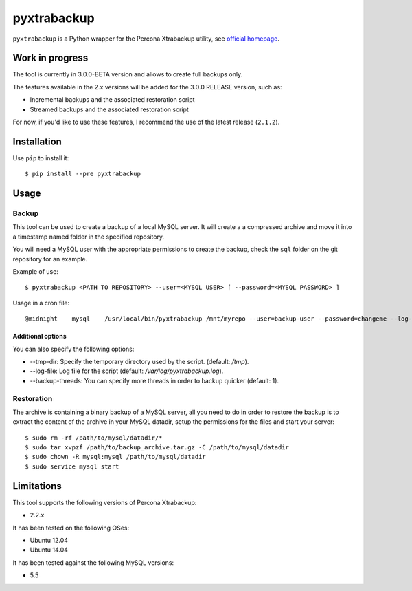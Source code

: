 .. -*- restructuredtext -*-

============
pyxtrabackup
============

``pyxtrabackup`` is a Python wrapper for the Percona Xtrabackup utility, see `official homepage <http://www.percona.com/software/percona-xtrabackup>`_.

Work in progress
================

The tool is currently in 3.0.0-BETA version and allows to create full backups only.

The features available in the 2.x versions will be added for the 3.0.0 RELEASE version, such as:

* Incremental backups and the associated restoration script
* Streamed backups and the associated restoration script

For now, if you'd like to use these features, I recommend the use of the latest release (``2.1.2``).

Installation
============

Use ``pip`` to install it::

   $ pip install --pre pyxtrabackup

Usage
=====

Backup
------

This tool can be used to create a backup of a local MySQL server. It will create a a compressed archive and move it into a timestamp named folder in the specified repository.

You will need a MySQL user with the appropriate permissions to create the backup, check the ``sql`` folder on the git repository for an example.

Example of use::

$ pyxtrabackup <PATH TO REPOSITORY> --user=<MYSQL USER> [ --password=<MYSQL PASSWORD> ]

Usage in a cron file::

@midnight    mysql    /usr/local/bin/pyxtrabackup /mnt/myrepo --user=backup-user --password=changeme --log-file=/var/log/mysql/pyxtrabackup.log 2>&1

Additional options
^^^^^^^^^^^^^^^^^^

You can also specify the following options:

* --tmp-dir: Specify the temporary directory used by the script. (default: */tmp*).
* --log-file: Log file for the script (default: */var/log/pyxtrabackup.log*).
* --backup-threads: You can specify more threads in order to backup quicker (default: 1).


Restoration
-----------

The archive is containing a binary backup of a MySQL server, all you need to do in order to restore the backup is to extract the content of the archive in your MySQL datadir, setup the permissions for the files and start your server:

::

$ sudo rm -rf /path/to/mysql/datadir/*
$ sudo tar xvpzf /path/to/backup_archive.tar.gz -C /path/to/mysql/datadir
$ sudo chown -R mysql:mysql /path/to/mysql/datadir
$ sudo service mysql start

Limitations
===========

This tool supports the following versions of Percona Xtrabackup:

* 2.2.x

It has been tested on the following OSes:

* Ubuntu 12.04
* Ubuntu 14.04

It has been tested against the following MySQL versions:

* 5.5
